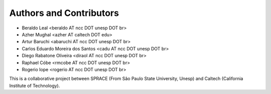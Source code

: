 Authors and Contributors
========================

- Beraldo Leal <beraldo AT ncc DOT unesp DOT br>
- Azher Mughal <azher AT caltech DOT edu>
- Artur Baruchi <abaruchi AT ncc DOT unesp DOT br>
- Carlos Eduardo Moreira dos Santos <cadu AT ncc DOT unesp DOT br>
- Diego Rabatone Oliveira <diraol AT ncc DOT unesp DOT br>
- Raphael Cóbe <rmcobe AT ncc DOT unesp DOT br>
- Rogerio Iope <rogerio AT ncc DOT unesp DOT br>

This is a collaborative project between SPRACE (From São Paulo State University,
Unesp) and Caltech (California Institute of Technology).
